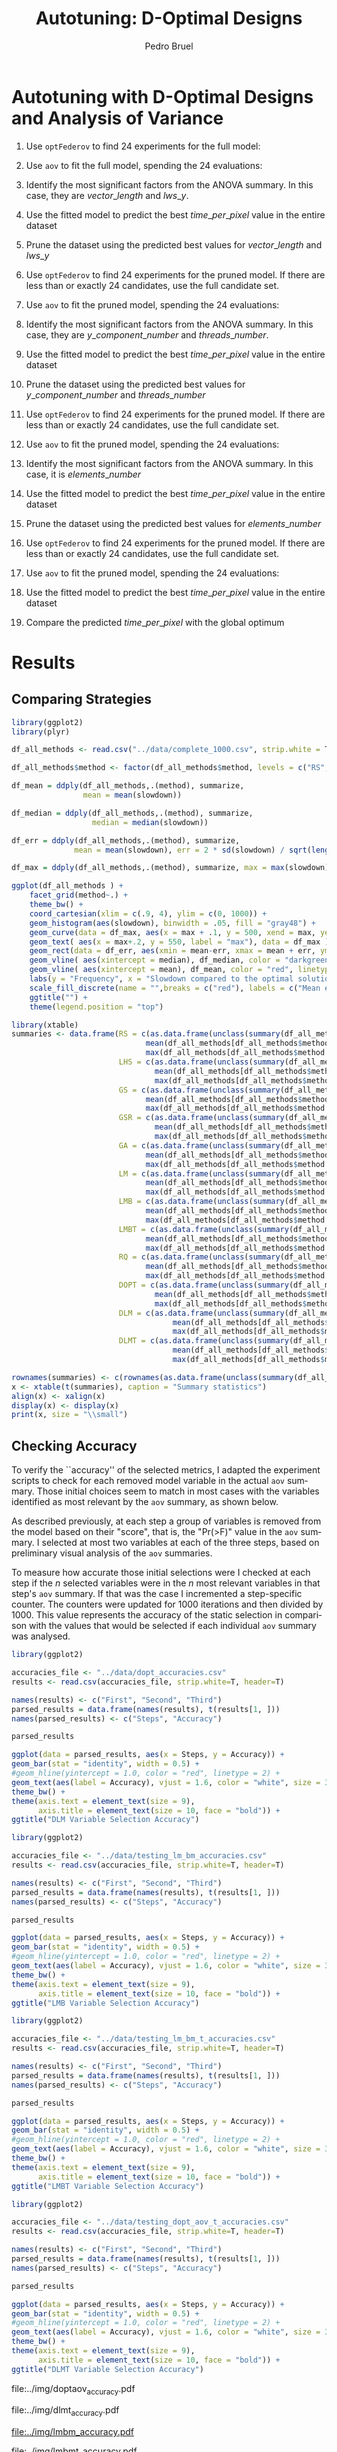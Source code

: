 # -*- mode: org -*-
# -*- coding: utf-8 -*-
#+STARTUP: overview indent inlineimages logdrawer
#+TITLE: Autotuning: D-Optimal Designs
#+AUTHOR:      Pedro Bruel
#+LANGUAGE:    en
#+TAGS: noexport(n) Stats(S)
#+TAGS: Teaching(T) R(R) OrgMode(O) Python(P)
#+TAGS: Book(b) DOE(D) Code(C) NODAL(N) FPGA(F) Autotuning(A) Arnaud(r)
#+TAGS: DataVis(v) PaperReview(W)
#+EXPORT_SELECT_TAGS: Blog
#+OPTIONS:   H:3 num:t toc:t \n:nil @:t ::t |:t ^:t -:t f:t *:t <:t
#+OPTIONS:   TeX:t LaTeX:nil skip:nil d:nil todo:t pri:nil tags:not-in-toc
#+EXPORT_SELECT_TAGS: export
#+EXPORT_EXCLUDE_TAGS: noexport
#+COLUMNS: %25ITEM %TODO %3PRIORITY %TAGS
#+SEQ_TODO: TODO(t!) STARTED(s!) WAITING(w@) APPT(a!) | DONE(d!) CANCELLED(c!) DEFERRED(f!)

#+LATEX_CLASS_OPTIONS: [final,12pt,a4paper]
#+LATEX_HEADER: \usepackage{graphicx}
#+LATEX_HEADER: \usepackage{amssymb}
#+LATEX_HEADER: \usepackage[margin=0.6in]{geometry}
#+LATEX_HEADER: \usepackage{booktabs}
#+LATEX_HEADER: \usepackage{xcolor}
#+LATEX_HEADER: \usepackage{sourcecodepro}
#+LATEX_HEADER: \usepackage{url}
#+LATEX_HEADER: \usepackage{listings}
#+LATEX_HEADER: \usepackage[utf8]{inputenc}
#+LATEX_HEADER: \usepackage[english]{babel}
#+LATEX_HEADER: \usepackage{multirow}
#+LATEX_HEADER: \usepackage{textcomp}
#+LATEX_HEADER: \usepackage{caption}
#+LATEX_HEADER: \usepackage{hyperref}
#+LATEX_HEADER: \usepackage{sourcecodepro}
#+LATEX_HEADER: \usepackage{booktabs}
#+LATEX_HEADER: \usepackage{array}
#+LATEX_HEADER: \usepackage{listings}
#+LATEX_HEADER: \usepackage{graphicx}
#+LATEX_HEADER: \usepackage[english]{babel}
#+LATEX_HEADER: \usepackage[scale=2]{ccicons}
#+LATEX_HEADER: \usepackage{url}
#+LATEX_HEADER: \usepackage{relsize}
#+LATEX_HEADER: \usepackage{amsmath}
#+LATEX_HEADER: \usepackage{bm}
#+LATEX_HEADER: \usepackage{wasysym}
#+LATEX_HEADER: \usepackage{ragged2e}
#+LATEX_HEADER: \usepackage{textcomp}
#+LATEX_HEADER: \usepackage{pgfplots}
#+LATEX_HEADER: \usepgfplotslibrary{dateplot}
#+LATEX_HEADER: \setsansfont[BoldFont={Source Sans Pro Semibold},Numbers={OldStyle}]{Source Sans Pro}
#+LATEX_HEADER: \lstdefinelanguage{Julia}%
#+LATEX_HEADER:   {morekeywords={abstract,struct,break,case,catch,const,continue,do,else,elseif,%
#+LATEX_HEADER:       end,export,false,for,function,immutable,mutable,using,import,importall,if,in,%
#+LATEX_HEADER:       macro,module,quote,return,switch,true,try,catch,type,typealias,%
#+LATEX_HEADER:       while,<:,+,-,::,/},%
#+LATEX_HEADER:    sensitive=true,%
#+LATEX_HEADER:    alsoother={$},%
#+LATEX_HEADER:    morecomment=[l]\#,%
#+LATEX_HEADER:    morecomment=[n]{\#=}{=\#},%
#+LATEX_HEADER:    morestring=[s]{"}{"},%
#+LATEX_HEADER:    morestring=[m]{'}{'},%
#+LATEX_HEADER: }[keywords,comments,strings]%
#+LATEX_HEADER: \lstset{ %
#+LATEX_HEADER:   backgroundcolor={},
#+LATEX_HEADER:   basicstyle=\ttfamily\scriptsize,
#+LATEX_HEADER:   breakatwhitespace=true,
#+LATEX_HEADER:   breaklines=true,
#+LATEX_HEADER:   captionpos=n,
#+LATEX_HEADER:   commentstyle=\color{black},
#+LATEX_HEADER:   extendedchars=true,
#+LATEX_HEADER:   frame=n,
#+LATEX_HEADER:   keywordstyle=\color{black},
#+LATEX_HEADER:   language=R,
#+LATEX_HEADER:   rulecolor=\color{black},
#+LATEX_HEADER:   showspaces=false,
#+LATEX_HEADER:   showstringspaces=false,
#+LATEX_HEADER:   showtabs=false,
#+LATEX_HEADER:   stepnumber=2,
#+LATEX_HEADER:   stringstyle=\color{gray},
#+LATEX_HEADER:   tabsize=2,
#+LATEX_HEADER: }
#+LATEX_HEADER: \renewcommand*{\UrlFont}{\ttfamily\smaller\relax}

* Setup: Generating the Data                                       :noexport:
#+HEADER: :exports none
#+BEGIN_SRC shell
Rscript ../src/dopt_anova.r
#+END_SRC

#+HEADER: :exports none
#+BEGIN_SRC shell
Rscript ../src/lm_bm.r
#+END_SRC

* Autotuning with D-Optimal Designs and Analysis of Variance
1. Use ~optFederov~ to find 24 experiments for the full model:
    \begin{align*}
        Y = & \; y\_component\_number + 1 / y\_component\_number + \\
            & \; vector\_length + lws\_y + 1 / lws\_y + \\
            & \; load\_overlap + temporary\_size + \\
            & \; elements\_number + 1 / elements\_number + \\
            & \; threads\_number + 1 / threads\_number
    \end{align*}
2. Use ~aov~ to fit the full model, spending the 24 evaluations:
    \begin{align*}
          time\_per\_pixel = & \; y\_component\_number + 1 / y\_component\_number + \\
                            & \; vector\_length + lws\_y + 1 / lws\_y + \\
                            & \; load\_overlap + temporary\_size + \\
                            & \; elements\_number + 1 / elements\_number + \\
                            & \; threads\_number + 1 / threads\_number
    \end{align*}
4. Identify the most significant factors from the ANOVA summary. In this
   case, they are $vector\_length$ and $lws\_y$.
5. Use the fitted model to predict the best $time\_per\_pixel$ value in the
   entire dataset
6. Prune the dataset using the predicted best values for $vector\_length$ and $lws\_y$
7. Use ~optFederov~ to find 24 experiments for the pruned model. If there are less
   than or exactly 24 candidates, use the full candidate set.
    \begin{align*}
        Y = & \; y\_component\_number + 1 / y\_component\_number + \\
            & \; load\_overlap + temporary\_size + \\
            & \; elements\_number + 1 / elements\_number + \\
            & \; threads\_number + 1 / threads\_number
    \end{align*}
8. Use ~aov~ to fit the pruned model, spending the 24 evaluations:
    \begin{align*}
          time\_per\_pixel = & \; y\_component\_number + 1 / y\_component\_number + \\
                            & \; load\_overlap + temporary\_size + \\
                            & \; elements\_number + 1 / elements\_number + \\
                            & \; threads\_number + 1 / threads\_number
    \end{align*}
9. Identify the most significant factors from the ANOVA summary. In this
   case, they are $y\_component\_number$ and $threads\_number$.
10. Use the fitted model to predict the best $time\_per\_pixel$ value in the
    entire dataset
11. Prune the dataset using the predicted best values for $y\_component\_number$ and
    $threads\_number$
12. Use ~optFederov~ to find 24 experiments for the pruned model. If there are less
    than or exactly 24 candidates, use the full candidate set.
    \begin{align*}
        Y = & \; load\_overlap + temporary\_size + \\
            & \; elements\_number + 1 / elements\_number
    \end{align*}
13. Use ~aov~ to fit the pruned model, spending the 24 evaluations:
    \begin{align*}
          time\_per\_pixel = & \; load\_overlap + temporary\_size + \\
                            & \; elements\_number + 1 / elements\_number
    \end{align*}
14. Identify the most significant factors from the ANOVA summary. In this
    case, it is $elements\_number$
15. Use the fitted model to predict the best $time\_per\_pixel$ value in the
    entire dataset
16. Prune the dataset using the predicted best values for $elements\_number$
12. Use ~optFederov~ to find 24 experiments for the pruned model. If there are less
    than or exactly 24 candidates, use the full candidate set.
    \begin{align*}
        Y = load\_overlap + temporary\_size
    \end{align*}
13. Use ~aov~ to fit the pruned model, spending the 24 evaluations:
    \begin{align*}
          time\_per\_pixel = load\_overlap + temporary\_size
    \end{align*}
15. Use the fitted model to predict the best $time\_per\_pixel$ value in the
    entire dataset
16. Compare the predicted $time\_per\_pixel$ with the global optimum
* Results
** Comparing Strategies
#+HEADER: :file ../img/comparison_histogram.pdf :exports results :width 7 :height 8
#+BEGIN_SRC R :results output graphics  :session *R*
library(ggplot2)
library(plyr)

df_all_methods <- read.csv("../data/complete_1000.csv", strip.white = T, header = T)

df_all_methods$method <- factor(df_all_methods$method, levels = c("RS","LHS","GS","GSR","GA","LM", "LMB", "LMBT", "RQ", "DOPT", "DLM", "DLMT"))

df_mean = ddply(df_all_methods,.(method), summarize,
                mean = mean(slowdown))

df_median = ddply(df_all_methods,.(method), summarize,
                  median = median(slowdown))

df_err = ddply(df_all_methods,.(method), summarize,
              mean = mean(slowdown), err = 2 * sd(slowdown) / sqrt(length(slowdown)))

df_max = ddply(df_all_methods,.(method), summarize, max = max(slowdown))

ggplot(df_all_methods ) +
    facet_grid(method~.) +
    theme_bw() +
    coord_cartesian(xlim = c(.9, 4), ylim = c(0, 1000)) +
    geom_histogram(aes(slowdown), binwidth = .05, fill = "gray48") +
    geom_curve(data = df_max, aes(x = max + .1, y = 500, xend = max, yend = 5), arrow = arrow(length = unit(0.05, "npc")), curvature = 0.3) +
    geom_text( aes(x = max+.2, y = 550, label = "max"), data = df_max ) +
    geom_rect(data = df_err, aes(xmin = mean-err, xmax = mean + err, ymin = 0, ymax = 1000, fill = "red"), alpha = 0.3) +
    geom_vline( aes(xintercept = median), df_median, color = "darkgreen", linetype = 3 ) +
    geom_vline( aes(xintercept = mean), df_mean, color = "red", linetype = 2 ) +
    labs(y = "Frequency", x = "Slowdown compared to the optimal solution") +
    scale_fill_discrete(name = "",breaks = c("red"), labels = c("Mean error")) +
    ggtitle("") +
    theme(legend.position = "top")
#+END_SRC

#+RESULTS:
[[file:../img/comparison_histogram.pdf]]

#+HEADER: :results output latex :session *R* :exports results
#+BEGIN_SRC R
library(xtable)
summaries <- data.frame(RS = c(as.data.frame(unclass(summary(df_all_methods[df_all_methods$method == "RS", ]$slowdown)))[ , 1],
                              mean(df_all_methods[df_all_methods$method == "RS",]$point_number),
                              max(df_all_methods[df_all_methods$method == "LHS",]$point_number)),
                        LHS = c(as.data.frame(unclass(summary(df_all_methods[df_all_methods$method == "LHS", ]$slowdown)))[ , 1],
                                mean(df_all_methods[df_all_methods$method == "LHS",]$point_number),
                                max(df_all_methods[df_all_methods$method == "LHS",]$point_number)),
                        GS = c(as.data.frame(unclass(summary(df_all_methods[df_all_methods$method == "GS", ]$slowdown)))[ , 1],
                              mean(df_all_methods[df_all_methods$method == "GS",]$point_number),
                              max(df_all_methods[df_all_methods$method == "GS",]$point_number)),
                        GSR = c(as.data.frame(unclass(summary(df_all_methods[df_all_methods$method == "GSR", ]$slowdown)))[ , 1],
                                mean(df_all_methods[df_all_methods$method == "GSR",]$point_number),
                                max(df_all_methods[df_all_methods$method == "GSR",]$point_number)),
                        GA = c(as.data.frame(unclass(summary(df_all_methods[df_all_methods$method == "GA", ]$slowdown)))[ , 1],
                              mean(df_all_methods[df_all_methods$method == "GA",]$point_number),
                              max(df_all_methods[df_all_methods$method == "GA",]$point_number)),
                        LM = c(as.data.frame(unclass(summary(df_all_methods[df_all_methods$method == "LM", ]$slowdown)))[ , 1],
                              mean(df_all_methods[df_all_methods$method == "LM",]$point_number),
                              max(df_all_methods[df_all_methods$method == "LM",]$point_number)),
                        LMB = c(as.data.frame(unclass(summary(df_all_methods[df_all_methods$method == "LMB", ]$slowdown)))[ , 1],
                              mean(df_all_methods[df_all_methods$method == "LMB",]$point_number),
                              max(df_all_methods[df_all_methods$method == "LMB",]$point_number)),
                        LMBT = c(as.data.frame(unclass(summary(df_all_methods[df_all_methods$method == "LMBT", ]$slowdown)))[ , 1],
                              mean(df_all_methods[df_all_methods$method == "LMBT",]$point_number),
                              max(df_all_methods[df_all_methods$method == "LMBT",]$point_number)),
                        RQ = c(as.data.frame(unclass(summary(df_all_methods[df_all_methods$method == "RQ", ]$slowdown)))[ , 1],
                              mean(df_all_methods[df_all_methods$method == "RQ",]$point_number),
                              max(df_all_methods[df_all_methods$method == "RQ",]$point_number)),
                        DOPT = c(as.data.frame(unclass(summary(df_all_methods[df_all_methods$method == "DOPT", ]$slowdown)))[ , 1],
                                mean(df_all_methods[df_all_methods$method == "DOPT",]$point_number),
                                max(df_all_methods[df_all_methods$method == "DOPT",]$point_number)),
                        DLM = c(as.data.frame(unclass(summary(df_all_methods[df_all_methods$method == "DLM", ]$slowdown)))[ , 1],
                                    mean(df_all_methods[df_all_methods$method == "DLM",]$point_number),
                                    max(df_all_methods[df_all_methods$method == "DLM",]$point_number)),
                        DLMT = c(as.data.frame(unclass(summary(df_all_methods[df_all_methods$method == "DLMT", ]$slowdown)))[ , 1],
                                    mean(df_all_methods[df_all_methods$method == "DLMT",]$point_number),
                                    max(df_all_methods[df_all_methods$method == "DLMT",]$point_number)))

rownames(summaries) <- c(rownames(as.data.frame(unclass(summary(df_all_methods[df_all_methods$method == "RS", ]$slowdown)))), "Mean Pt.", "Max Pt.")
x <- xtable(t(summaries), caption = "Summary statistics")
align(x) <- xalign(x)
display(x) <- display(x)
print(x, size = "\\small")
#+END_SRC

#+RESULTS:
#+BEGIN_EXPORT latex
% latex table generated in R 3.4.4 by xtable 1.8-2 package
% Wed May 16 11:06:03 2018
\begin{table}[ht]
\centering
\begingroup\small
\begin{tabular}{lrrrrrrrr}
  \hline
 & Min. & 1st Qu. & Median & Mean & 3rd Qu. & Max. & Mean Pt. & Max Pt. \\ 
  \hline
RS & 1.00 & 1.03 & 1.08 & 1.10 & 1.18 & 1.39 & 120.00 & 125.00 \\ 
  LHS & 1.00 & 1.09 & 1.19 & 1.17 & 1.24 & 1.52 & 98.92 & 125.00 \\ 
  GS & 1.00 & 1.35 & 1.80 & 6.46 & 6.31 & 124.76 & 22.17 & 106.00 \\ 
  GSR & 1.00 & 1.07 & 1.19 & 1.23 & 1.33 & 3.16 & 120.00 & 120.00 \\ 
  GA & 1.00 & 1.02 & 1.09 & 1.12 & 1.19 & 1.65 & 120.00 & 120.00 \\ 
  LM & 1.01 & 1.01 & 1.01 & 1.02 & 1.01 & 3.77 & 119.00 & 119.00 \\ 
  LMB & 1.01 & 1.01 & 1.03 & 1.03 & 1.03 & 3.80 & 104.81 & 106.00 \\ 
  LMBT & 1.01 & 1.01 & 1.03 & 1.03 & 1.03 & 1.98 & 104.89 & 106.00 \\ 
  RQ & 1.01 & 1.01 & 1.01 & 1.02 & 1.01 & 2.06 & 119.00 & 119.00 \\ 
  DOPT & 1.38 & 1.64 & 1.64 & 1.68 & 1.64 & 2.91 & 120.00 & 120.00 \\ 
  DLM & 1.01 & 1.01 & 1.01 & 1.01 & 1.01 & 1.08 & 54.85 & 56.00 \\ 
  DLMT & 1.01 & 1.01 & 1.01 & 1.01 & 1.01 & 1.01 & 54.84 & 56.00 \\ 
   \hline
\end{tabular}
\endgroup
\caption{Summary statistics} 
\end{table}
#+END_EXPORT
** Checking Accuracy
To verify the ``accuracy'' of the selected metrics, I adapted the experiment
scripts to check for each removed model variable in the actual =aov= summary.
Those initial choices seem to match in most cases with the variables identified
as most relevant by the =aov= summary, as shown below.

As described previously, at each step a group of variables is removed from the
model based on their "score", that is, the "Pr(>F)" value in the =aov= summary.
I selected at most two variables at each of the three steps, based on preliminary
visual analysis of the =aov= summaries.

To measure how accurate those initial selections were I checked at each step if
the $n$ selected variables were in the $n$ most relevant variables in that
step's =aov= summary. If that was the case I incremented a step-specific
counter. The counters were updated for 1000 iterations and then divided by 1000.
This value represents the accuracy of the static selection in comparison with
the values that would be selected if each individual =aov= summary was analysed.

#+HEADER: :file ../img/doptaov_accuracy.pdf :exports none :width 4 :height 3
#+HEADER: :results graphics output :session *R*
#+BEGIN_SRC R
library(ggplot2)

accuracies_file <- "../data/dopt_accuracies.csv"
results <- read.csv(accuracies_file, strip.white=T, header=T)

names(results) <- c("First", "Second", "Third")
parsed_results = data.frame(names(results), t(results[1, ]))
names(parsed_results) <- c("Steps", "Accuracy")

parsed_results

ggplot(data = parsed_results, aes(x = Steps, y = Accuracy)) +
geom_bar(stat = "identity", width = 0.5) +
#geom_hline(yintercept = 1.0, color = "red", linetype = 2) +
geom_text(aes(label = Accuracy), vjust = 1.6, color = "white", size = 3)+
theme_bw() +
theme(axis.text = element_text(size = 9),
      axis.title = element_text(size = 10, face = "bold")) +
ggtitle("DLM Variable Selection Accuracy")
#+END_SRC

#+RESULTS:
[[file:../img/doptaov_accuracy.pdf]]

#+HEADER: :file ../img/lmbm_accuracy.pdf :exports none :width 4 :height 3
#+HEADER: :results graphics output :session *R*
#+BEGIN_SRC R
library(ggplot2)

accuracies_file <- "../data/testing_lm_bm_accuracies.csv"
results <- read.csv(accuracies_file, strip.white=T, header=T)

names(results) <- c("First", "Second", "Third")
parsed_results = data.frame(names(results), t(results[1, ]))
names(parsed_results) <- c("Steps", "Accuracy")

parsed_results

ggplot(data = parsed_results, aes(x = Steps, y = Accuracy)) +
geom_bar(stat = "identity", width = 0.5) +
#geom_hline(yintercept = 1.0, color = "red", linetype = 2) +
geom_text(aes(label = Accuracy), vjust = 1.6, color = "white", size = 3)+
theme_bw() +
theme(axis.text = element_text(size = 9),
      axis.title = element_text(size = 10, face = "bold")) +
ggtitle("LMB Variable Selection Accuracy")
#+END_SRC

#+RESULTS:
[[file:../img/lmbm_accuracy.pdf]]

#+HEADER: :file ../img/lmbmt_accuracy.pdf :exports none :width 4 :height 3
#+HEADER: :results graphics output :session *R*
#+BEGIN_SRC R
library(ggplot2)

accuracies_file <- "../data/testing_lm_bm_t_accuracies.csv"
results <- read.csv(accuracies_file, strip.white=T, header=T)

names(results) <- c("First", "Second", "Third")
parsed_results = data.frame(names(results), t(results[1, ]))
names(parsed_results) <- c("Steps", "Accuracy")

parsed_results

ggplot(data = parsed_results, aes(x = Steps, y = Accuracy)) +
geom_bar(stat = "identity", width = 0.5) +
#geom_hline(yintercept = 1.0, color = "red", linetype = 2) +
geom_text(aes(label = Accuracy), vjust = 1.6, color = "white", size = 3)+
theme_bw() +
theme(axis.text = element_text(size = 9),
      axis.title = element_text(size = 10, face = "bold")) +
ggtitle("LMBT Variable Selection Accuracy")
#+END_SRC

#+RESULTS:
[[file:../img/lmbmt_accuracy.pdf]]

#+HEADER: :file ../img/dlmt_accuracy.pdf :exports none :width 4 :height 3
#+HEADER: :results graphics output :session *R*
#+BEGIN_SRC R
library(ggplot2)

accuracies_file <- "../data/testing_dopt_aov_t_accuracies.csv"
results <- read.csv(accuracies_file, strip.white=T, header=T)

names(results) <- c("First", "Second", "Third")
parsed_results = data.frame(names(results), t(results[1, ]))
names(parsed_results) <- c("Steps", "Accuracy")

parsed_results

ggplot(data = parsed_results, aes(x = Steps, y = Accuracy)) +
geom_bar(stat = "identity", width = 0.5) +
#geom_hline(yintercept = 1.0, color = "red", linetype = 2) +
geom_text(aes(label = Accuracy), vjust = 1.6, color = "white", size = 3)+
theme_bw() +
theme(axis.text = element_text(size = 9),
      axis.title = element_text(size = 10, face = "bold")) +
ggtitle("DLMT Variable Selection Accuracy")
#+END_SRC

#+RESULTS:
[[file:../img/dlmt_accuracy.pdf]]

#+BEGIN_CENTER
#+ATTR_LATEX: :width 0.45\textwidth :center
file:../img/doptaov_accuracy.pdf
#+ATTR_LATEX: :width 0.45\textwidth :center
file:../img/dlmt_accuracy.pdf
#+END_CENTER

#+BEGIN_CENTER
#+ATTR_LATEX: :width 0.45\textwidth :center
[[file:../img/lmbm_accuracy.pdf]]
#+ATTR_LATEX: :width 0.45\textwidth :center
[[file:../img/lmbmt_accuracy.pdf]]
#+END_CENTER

** Comparing Models
#+HEADER: :file ../img/model_comparison.pdf :exports results :width 9 :height 13
#+HEADER: :results graphics output :session *R*
#+BEGIN_SRC R
library(AlgDesign)
library(dplyr)
library(ggplot2)
library(gridExtra)

generate_model_plot <- function(big_model, small_model, results, full_data, metric) {
    bm_predict = data.frame(response = predict(big_model, results),
                            variable = results[metric])

    names(bm_predict)[names(bm_predict) == "response"] <- "time_per_pixel"
    names(bm_predict)[names(bm_predict) == "variable"] <- metric

    sm_predict = data.frame(response = predict(small_model, results),
                            variable = results[metric])

    names(sm_predict)[names(sm_predict) == "response"] <- "time_per_pixel"
    names(sm_predict)[names(sm_predict) == "variable"] <- metric

    bm_min = bm_predict[bm_predict$time_per_pixel == min(bm_predict$time_per_pixel), ]

    sm_min = sm_predict[sm_predict$time_per_pixel == min(sm_predict$time_per_pixel), ]

    sm_min = sm_min[1, ]
    bm_min = bm_min[1, ]

    global_min = full_data[full_data$time_per_pixel == min(full_data$time_per_pixel),
                           c("time_per_pixel", metric)]

    sampled_data <- full_data[sample(1:nrow(full_data), 1000, replace = FALSE), ]

    p <- ggplot() + 
         scale_shape_identity() +
         geom_point(data = sampled_data, alpha = 0.3,
                    aes(x = sampled_data[metric], y = time_per_pixel,
                        color = "Search Space")) +
         geom_point(data = bm_min, size = 3, alpha = 1.0,
                    aes(x = bm_min[metric], y = time_per_pixel,
                        color = "Big Model", shape = 7)) +
         geom_point(data = sm_min, size = 3, alpha = 1.0,
                    aes(x = sm_min[metric], y = time_per_pixel,
                        color = "Small Model", shape = 8)) +
         geom_point(data = global_min, size = 3, alpha = 1.0,
                    aes(x = global_min[metric], y = time_per_pixel,
                        color = "Minimum", shape = 9)) +
         theme_bw() + 
         theme(axis.text = element_text(size = 8),
               axis.title = element_text(size = 9, face = "bold"),
               legend.position = "bottom",
               plot.title = element_text(size = 10, face = "bold"),
               legend.title = element_blank()) +
         labs(y = "time_per_pixel", x = metric) +
         scale_color_manual(values = c("green", "blue", "black", "red"))

    return(p)
}

complete_data = read.csv("../data/search_space.csv", header = TRUE)

budget <- 120

factors = c("elements_number", "y_component_number",
            "vector_length", "temporary_size",
            "load_overlap", "threads_number",
            "lws_y")

used <- 0

data <- complete_data[, c(factors, "time_per_pixel")]
scaled_data <- data[, factors]

# Comment/Uncomment to toggle scaling

# scaled_data <- cbind(scale(select_if(data, is.numeric), center = FALSE, scale = TRUE),
#                      select_if(data, Negate(is.numeric)))
# scaled_data <- scaled_data[, names(data)]

# We are able to use the full set in this case
# sampled_data <- scaled_data[sample(nrow(data), 500), ]

# Complete model:
output <- optFederov(~ y_component_number + I(1 / y_component_number) +
                        vector_length + lws_y + I(1 / lws_y) +
                        load_overlap + temporary_size +
                        elements_number + I(1 / elements_number) +
                        threads_number + I(1 / threads_number),
                      scaled_data,
                      nTrials = 24)

federov_design <- data[output$rows, ]
experiments <- output$rows

# Complete model:
regression <- aov(time_per_pixel ~ y_component_number + I(1 / y_component_number) +
                                   vector_length + lws_y + I(1 / lws_y) +
                                   load_overlap + temporary_size +
                                   elements_number + I(1 / elements_number) +
                                   threads_number + I(1 / threads_number),
                  data = federov_design)

small_model <- lm(time_per_pixel ~ vector_length + lws_y + I(1 / lws_y),
                  data = federov_design)

p_vectorlength <- generate_model_plot(regression, small_model,
                                      scaled_data, complete_data[ , c(factors, "time_per_pixel")],
                                      "vector_length")

p_lwsy <- generate_model_plot(regression, small_model,
                              scaled_data, complete_data[ , c(factors, "time_per_pixel")],
                              "lws_y")

random_data <- complete_data[sample(nrow(complete_data), nrow(federov_design)), c(factors, "time_per_pixel")]

big_random <- lm(time_per_pixel ~ y_component_number + I(1 / y_component_number) +
                                  vector_length + lws_y + I(1 / lws_y) +
                                  load_overlap + temporary_size +
                                  elements_number + I(1 / elements_number) +
                                  threads_number + I(1 / threads_number),
                 data = random_data)

small_random <- lm(time_per_pixel ~ vector_length + lws_y + I(1 / lws_y),
                   data = random_data)


r_lwsy <- generate_model_plot(big_random, small_random,
                              random_data, complete_data[ , c(factors, "time_per_pixel")],
                              "lws_y")

r_vectorlength <- generate_model_plot(big_random, small_random,
                                      random_data, complete_data[ , c(factors, "time_per_pixel")],
                                      "vector_length")

used <- used + nrow(federov_design)

# Checking the ANOVA summary we can identify at least two variables
# that seem to have greater impact: 'vector_length' and 'lws_y'.
# Let's fix those variables to their best predicted value so far,
# then fit a new model without them

predicted_best <- data[predict(regression, data) == min(predict(regression, data)), ]

data <- complete_data[complete_data$vector_length == predicted_best$vector_length &
                      complete_data$lws_y == predicted_best$lws_y, c(factors, "time_per_pixel")]
scaled_data <- data[, factors]

if (nrow(scaled_data) > 18) {
    output <- optFederov(~ y_component_number + I(1 / y_component_number) +
                           load_overlap + temporary_size +
                           elements_number + I(1 / elements_number) +
                           threads_number + I(1 / threads_number),
                         scaled_data,
                         nTrials = 18)

    federov_design <- data[output$rows, ]
} else {
    federov_design <- data
}

used_rows <- rownames(federov_design)[!(rownames(federov_design) %in% experiments)]
used <- used + nrow(federov_design[used_rows, ])
experiments <- c(experiments, output$rows[!(output$rows %in% experiments)])

regression <- aov(time_per_pixel ~ y_component_number + I(1 / y_component_number) +
                                   load_overlap + temporary_size +
                                   elements_number + I(1 / elements_number) +
                                   threads_number + I(1 / threads_number),
                  data = federov_design)

small_model <- lm(time_per_pixel ~ y_component_number + I(1 / y_component_number) +
                                   threads_number + I(1 / threads_number),
                  data = federov_design)

p_ycomponentnumber <- generate_model_plot(regression, small_model,
                                          scaled_data, complete_data[ , c(factors, "time_per_pixel")],
                                          "y_component_number")

p_threadsnumber <- generate_model_plot(regression, small_model,
                                       scaled_data, complete_data[ , c(factors, "time_per_pixel")],
                                       "threads_number")

random_data <- complete_data[sample(nrow(complete_data), nrow(federov_design)), c(factors, "time_per_pixel")]

big_random <- lm(time_per_pixel ~ y_component_number + I(1 / y_component_number) +
                                  load_overlap + temporary_size +
                                  elements_number + I(1 / elements_number) +
                                  threads_number + I(1 / threads_number),
                 data = random_data)

small_random <- lm(time_per_pixel ~ y_component_number + I(1 / y_component_number) +
                                    threads_number + I(1 / threads_number),
                   data = random_data)


r_ycomponentnumber <- generate_model_plot(big_random, small_random,
                                          random_data, complete_data[ , c(factors, "time_per_pixel")],
                                          "y_component_number")

r_threadsnumber <- generate_model_plot(big_random, small_random,
                                       random_data, complete_data[ , c(factors, "time_per_pixel")],
                                       "threads_number")

# Checking the ANOVA summary we can identify at least two variables
# that seem to have greater impact: 'y_component_number' and 'threads_number'.
# Let's fix those variables to their best predicted value so far,
# then fit a new model without them

predicted_best <- data[predict(regression, data) == min(predict(regression, data)), ]

data <- complete_data[complete_data$vector_length == predicted_best$vector_length &
                      complete_data$lws_y == predicted_best$lws_y &
                      complete_data$y_component_number == predicted_best$y_component_number &
                      complete_data$threads_number == predicted_best$threads_number, c(factors, "time_per_pixel")]
scaled_data <- data[, factors]

if (nrow(scaled_data) > 10) {
    output <- optFederov(~ load_overlap + temporary_size +
                            elements_number + I(1 / elements_number),
                          scaled_data,
                          nTrials = 10)

    federov_design <- data[output$rows, ]
} else {
    federov_design <- data
}

used_rows <- rownames(federov_design)[!(rownames(federov_design) %in% experiments)]
used <- used + nrow(federov_design[used_rows, ])
experiments <- c(experiments, output$rows[!(output$rows %in% experiments)])

regression <- aov(time_per_pixel ~ load_overlap + temporary_size +
                                    elements_number + I(1 / elements_number),
                  data = federov_design)

small_model <- lm(time_per_pixel ~ elements_number + I(1 / elements_number),
                  data = federov_design)

p_elementsnumber <- generate_model_plot(regression, small_model,
                                        scaled_data, complete_data[ , c(factors, "time_per_pixel")],
                                        "elements_number")

random_data <- complete_data[sample(nrow(complete_data), nrow(federov_design)), c(factors, "time_per_pixel")]

big_random <- lm(time_per_pixel ~ load_overlap + temporary_size +
                                  elements_number + I(1 / elements_number),
                 data = random_data)

small_random <- lm(time_per_pixel ~ elements_number + I(1 / elements_number),
                   data = random_data)

r_elementsnumber <- generate_model_plot(big_random, small_random,
                                        random_data, complete_data[ , c(factors, "time_per_pixel")],
                                        "elements_number")

# Checking the ANOVA summary we can identify, at last, one variable
# that seem to have greater impact: 'elements_number'
# Let's fix it to their best predicted value so far,
# then fit a new model without it

predicted_best <- data[predict(regression, data) == min(predict(regression, data)), ]

data <- complete_data[complete_data$vector_length == predicted_best$vector_length &
                      complete_data$lws_y == predicted_best$lws_y &
                      complete_data$y_component_number == predicted_best$y_component_number &
                      complete_data$threads_number == predicted_best$threads_number &
                      complete_data$elements_number == predicted_best$elements_number, c(factors, "time_per_pixel")]
scaled_data <- data[, factors]

if (nrow(scaled_data) > 6) {
    output <- optFederov(~ load_overlap + temporary_size,
                          scaled_data,
                          nTrials = 6)

    federov_design <- data[output$rows, ]
} else {
    federov_design <- data
}

used_rows <- rownames(federov_design)[!(rownames(federov_design) %in% experiments)]
used <- used + nrow(federov_design[used_rows, ])
experiments <- c(experiments, output$rows[!(output$rows %in% experiments)])

regression <- aov(time_per_pixel ~ load_overlap + temporary_size,
                  data = federov_design)

predicted_best <- data[predict(regression, data) == min(predict(regression, data)), ]

best <- complete_data[complete_data$time_per_pixel == min(complete_data$time_per_pixel), ]
best_row <- rownames(best)

predicted_best$slowdown <- predicted_best$time_per_pixel / best$time_per_pixel
predicted_best$method <- rep("DOPTaov", nrow(predicted_best))
predicted_best$point_number <- rep(used, nrow(predicted_best))
predicted_best$vector_recompute <- rep("true", nrow(predicted_best))

predicted_best <- predicted_best[, c("elements_number", "y_component_number",
                                    "vector_length", "temporary_size", "vector_recompute",
                                    "load_overlap", "threads_number", "lws_y",
                                    "time_per_pixel", "point_number", "method",
                                    "slowdown")]

grid.arrange(p_vectorlength + ggtitle("First Step: D-Opt + aov") , p_lwsy + ggtitle(" "),
             r_vectorlength + ggtitle("First Step: Random Selection + lm"), r_lwsy + ggtitle(" "),
             p_ycomponentnumber + ggtitle("Second Step: D-Opt + aov"), p_threadsnumber + ggtitle(" "),
             r_ycomponentnumber + ggtitle("Second Step: Random Selection + lm"), r_threadsnumber + ggtitle(" "),
             p_elementsnumber + ggtitle("Third Step: D-Opt + aov"),
             r_elementsnumber + ggtitle("Third Step: Random Selection + lm"), nrow = 5)
#+END_SRC

#+RESULTS:
[[file:../img/model_comparison.pdf]]

